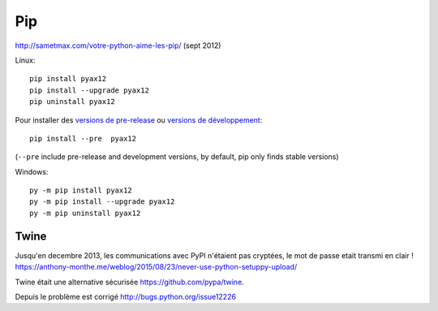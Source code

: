Pip
===

http://sametmax.com/votre-python-aime-les-pip/ (sept 2012)

Linux::

    pip install pyax12
    pip install --upgrade pyax12
    pip uninstall pyax12

Pour installer des `versions de pre-release`_ ou `versions de développement`_::

    pip install --pre  pyax12

(``--pre`` include pre-release and development versions, by default, pip only finds stable versions)

Windows::

    py -m pip install pyax12
    py -m pip install --upgrade pyax12
    py -m pip uninstall pyax12



Twine
-----

Jusqu'en decembre 2013, les communications avec PyPI n'étaient pas cryptées, le
mot de passe etait transmi en clair !
https://anthony-monthe.me/weblog/2015/08/23/never-use-python-setuppy-upload/

Twine était une alternative sécurisée https://github.com/pypa/twine.

Depuis le problème est corrigé http://bugs.python.org/issue12226

.. _versions de pre-release: https://www.python.org/dev/peps/pep-0440/#pre-releases
.. _versions de développement: https://www.python.org/dev/peps/pep-0440/#developmental-releases
